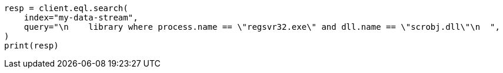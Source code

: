 // This file is autogenerated, DO NOT EDIT
// eql/detect-threats-with-eql.asciidoc:209

[source, python]
----
resp = client.eql.search(
    index="my-data-stream",
    query="\n    library where process.name == \"regsvr32.exe\" and dll.name == \"scrobj.dll\"\n  ",
)
print(resp)
----
